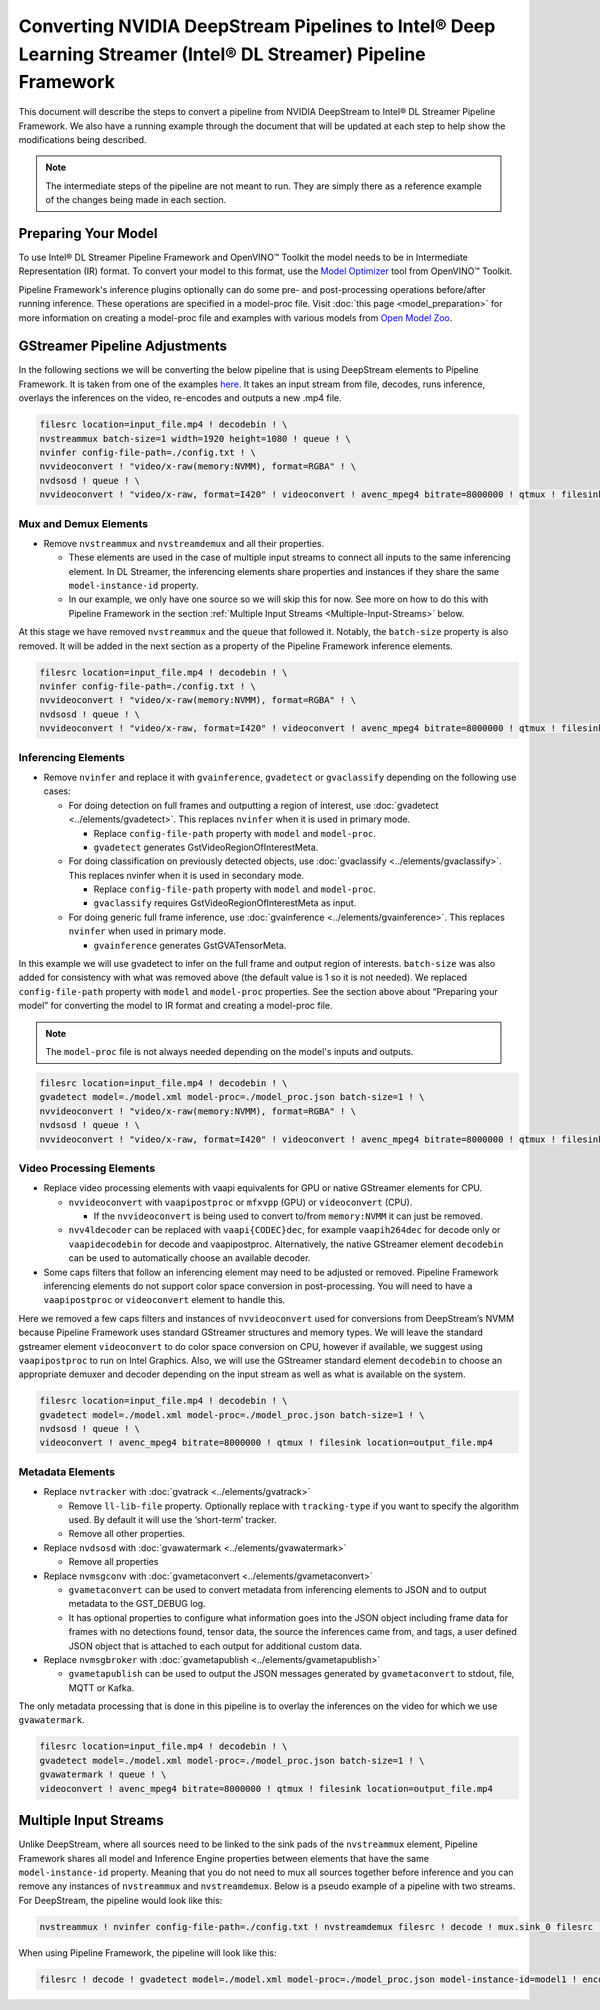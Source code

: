 Converting NVIDIA DeepStream Pipelines to Intel® Deep Learning Streamer (Intel® DL Streamer) Pipeline Framework
================================================================================================================

This document will describe the steps to convert a pipeline from NVIDIA
DeepStream to Intel® DL Streamer Pipeline Framework.
We also have a running example through the document that will be updated at
each step to help show the modifications being described.

.. note::
   The intermediate steps of the pipeline are not meant to run. They are simply
   there as a reference example of the changes being made in each section.

Preparing Your Model
--------------------

To use Intel® DL Streamer Pipeline Framework and OpenVINO™ Toolkit the
model needs to be in Intermediate Representation (IR) format. To convert
your model to this format, use the `Model Optimizer <https://docs.openvino.ai/latest/openvino_docs_MO_DG_Deep_Learning_Model_Optimizer_DevGuide.html>`__
tool from OpenVINO™ Toolkit.

Pipeline Framework's inference plugins optionally can do some pre- and
post-processing operations before/after running inference. These
operations are specified in a model-proc file. Visit :doc:`this page <model_preparation>`
for more information on creating a model-proc file and examples with
various models from `Open Model Zoo <https://github.com/openvinotoolkit/open_model_zoo>`__.

GStreamer Pipeline Adjustments
------------------------------

In the following sections we will be converting the below pipeline that
is using DeepStream elements to Pipeline Framework. It is taken from one of the
examples
`here <https://github.com/NVIDIA-AI-IOT/redaction_with_deepstream>`__.
It takes an input stream from file, decodes, runs inference, overlays
the inferences on the video, re-encodes and outputs a new .mp4 file.

.. code:: shell

   filesrc location=input_file.mp4 ! decodebin ! \
   nvstreammux batch-size=1 width=1920 height=1080 ! queue ! \
   nvinfer config-file-path=./config.txt ! \
   nvvideoconvert ! "video/x-raw(memory:NVMM), format=RGBA" ! \
   nvdsosd ! queue ! \
   nvvideoconvert ! "video/x-raw, format=I420" ! videoconvert ! avenc_mpeg4 bitrate=8000000 ! qtmux ! filesink location=output_file.mp4

Mux and Demux Elements
~~~~~~~~~~~~~~~~~~~~~~

-  Remove ``nvstreammux`` and ``nvstreamdemux`` and all their
   properties.

   -  These elements are used in the case of multiple input streams to
      connect all inputs to the same inferencing element. In DL
      Streamer, the inferencing elements share properties and instances
      if they share the same ``model-instance-id`` property.
   -  In our example, we only have one source so we will skip this for
      now. See more on how to do this with Pipeline Framework in the section
      :ref:`Multiple Input Streams <Multiple-Input-Streams>` below.

At this stage we have removed ``nvstreammux`` and the ``queue`` that
followed it. Notably, the ``batch-size`` property is also removed. It
will be added in the next section as a property of the Pipeline Framework
inference elements.

.. code:: shell

   filesrc location=input_file.mp4 ! decodebin ! \
   nvinfer config-file-path=./config.txt ! \
   nvvideoconvert ! "video/x-raw(memory:NVMM), format=RGBA" ! \
   nvdsosd ! queue ! \
   nvvideoconvert ! "video/x-raw, format=I420" ! videoconvert ! avenc_mpeg4 bitrate=8000000 ! qtmux ! filesink location=output_file.mp4

Inferencing Elements
~~~~~~~~~~~~~~~~~~~~

-  Remove ``nvinfer`` and replace it with ``gvainference``,
   ``gvadetect`` or ``gvaclassify`` depending on the following use
   cases:

   -  For doing detection on full frames and outputting a region of
      interest, use
      :doc:`gvadetect <../elements/gvadetect>`.
      This replaces ``nvinfer`` when it is used in primary mode.

      -  Replace ``config-file-path`` property with ``model`` and
         ``model-proc``.
      -  ``gvadetect`` generates GstVideoRegionOfInterestMeta.

   -  For doing classification on previously detected objects, use
      :doc:`gvaclassify <../elements/gvaclassify>`.
      This replaces nvinfer when it is used in secondary mode.

      -  Replace ``config-file-path`` property with ``model`` and
         ``model-proc``.
      -  ``gvaclassify`` requires GstVideoRegionOfInterestMeta as input.

   -  For doing generic full frame inference, use
      :doc:`gvainference <../elements/gvainference>`.
      This replaces ``nvinfer`` when used in primary mode.

      -  ``gvainference`` generates GstGVATensorMeta.

In this example we will use gvadetect to infer on the full frame and
output region of interests. ``batch-size`` was also added for
consistency with what was removed above (the default value is 1 so it is
not needed). We replaced ``config-file-path`` property with ``model``
and ``model-proc`` properties. See the section above about “Preparing
your model” for converting the model to IR format and creating a
model-proc file.

.. note:: 
   The ``model-proc`` file is not always needed depending on the model's inputs and outputs.

.. code:: shell

   filesrc location=input_file.mp4 ! decodebin ! \
   gvadetect model=./model.xml model-proc=./model_proc.json batch-size=1 ! \
   nvvideoconvert ! "video/x-raw(memory:NVMM), format=RGBA" ! \
   nvdsosd ! queue ! \
   nvvideoconvert ! "video/x-raw, format=I420" ! videoconvert ! avenc_mpeg4 bitrate=8000000 ! qtmux ! filesink location=output_file.mp4

Video Processing Elements
~~~~~~~~~~~~~~~~~~~~~~~~~

-  Replace video processing elements with vaapi equivalents for GPU or
   native GStreamer elements for CPU.

   -  ``nvvideoconvert`` with ``vaapipostproc`` or ``mfxvpp`` (GPU) or
      ``videoconvert`` (CPU).

      -  If the ``nvvideoconvert`` is being used to convert to/from
         ``memory:NVMM`` it can just be removed.

   -  ``nvv4ldecoder`` can be replaced with ``vaapi{CODEC}dec``, for
      example ``vaapih264dec`` for decode only or ``vaapidecodebin`` for
      decode and vaapipostproc. Alternatively, the native GStreamer
      element ``decodebin`` can be used to automatically choose an
      available decoder.

-  Some caps filters that follow an inferencing element may need to be
   adjusted or removed. Pipeline Framework inferencing elements do not support
   color space conversion in post-processing. You will need to have a
   ``vaapipostproc`` or ``videoconvert`` element to handle this.

Here we removed a few caps filters and instances of ``nvvideoconvert``
used for conversions from DeepStream’s NVMM because Pipeline Framework uses
standard GStreamer structures and memory types. We will leave the
standard gstreamer element ``videoconvert`` to do color space conversion
on CPU, however if available, we suggest using ``vaapipostproc`` to run
on Intel Graphics. Also, we will use the GStreamer standard element
``decodebin`` to choose an appropriate demuxer and decoder depending on
the input stream as well as what is available on the system.

.. code:: shell

   filesrc location=input_file.mp4 ! decodebin ! \
   gvadetect model=./model.xml model-proc=./model_proc.json batch-size=1 ! \
   nvdsosd ! queue ! \
   videoconvert ! avenc_mpeg4 bitrate=8000000 ! qtmux ! filesink location=output_file.mp4

Metadata Elements
~~~~~~~~~~~~~~~~~

-  Replace ``nvtracker`` with
   :doc:`gvatrack <../elements/gvatrack>`

   -  Remove ``ll-lib-file`` property. Optionally replace with
      ``tracking-type`` if you want to specify the algorithm used. By
      default it will use the ‘short-term’ tracker.
   -  Remove all other properties.

-  Replace ``nvdsosd`` with
   :doc:`gvawatermark <../elements/gvawatermark>`

   -  Remove all properties

-  Replace ``nvmsgconv`` with
   :doc:`gvametaconvert <../elements/gvametaconvert>`

   -  ``gvametaconvert`` can be used to convert metadata from
      inferencing elements to JSON and to output metadata to the
      GST_DEBUG log.
   -  It has optional properties to configure what information goes into
      the JSON object including frame data for frames with no detections
      found, tensor data, the source the inferences came from, and tags,
      a user defined JSON object that is attached to each output for
      additional custom data.

-  Replace ``nvmsgbroker`` with
   :doc:`gvametapublish <../elements/gvametapublish>`

   -  ``gvametapublish`` can be used to output the JSON messages
      generated by ``gvametaconvert`` to stdout, file, MQTT or Kafka.

The only metadata processing that is done in this pipeline is to overlay
the inferences on the video for which we use ``gvawatermark``.

.. code:: shell

   filesrc location=input_file.mp4 ! decodebin ! \
   gvadetect model=./model.xml model-proc=./model_proc.json batch-size=1 ! \
   gvawatermark ! queue ! \
   videoconvert ! avenc_mpeg4 bitrate=8000000 ! qtmux ! filesink location=output_file.mp4

.. _Multiple-Input-Streams:

Multiple Input Streams
----------------------

| Unlike DeepStream, where all sources need to be linked to the sink
  pads of the ``nvstreammux`` element, Pipeline Framework shares all model and
  Inference Engine properties between elements that have the same
  ``model-instance-id`` property. Meaning that you do not need to mux
  all sources together before inference and you can remove any
  instances of ``nvstreammux`` and ``nvstreamdemux``. Below is a pseudo
  example of a pipeline with two streams.
| For DeepStream, the pipeline would look like this:

.. code:: shell

   nvstreammux ! nvinfer config-file-path=./config.txt ! nvstreamdemux filesrc ! decode ! mux.sink_0 filesrc ! decode ! mux.sink_1 demux.src_0 ! encode ! filesink demux.src_1 ! encode ! filesink

When using Pipeline Framework, the pipeline will look like this:

.. code:: shell

   filesrc ! decode ! gvadetect model=./model.xml model-proc=./model_proc.json model-instance-id=model1 ! encode ! filesink filesrc ! decode ! gvadetect model-instance-id=model1 ! encode ! filesink
